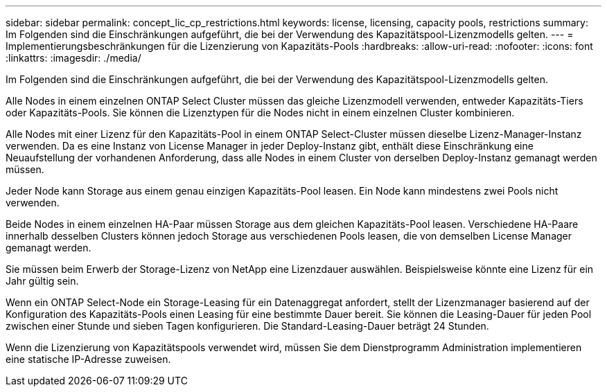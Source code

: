 ---
sidebar: sidebar 
permalink: concept_lic_cp_restrictions.html 
keywords: license, licensing, capacity pools, restrictions 
summary: Im Folgenden sind die Einschränkungen aufgeführt, die bei der Verwendung des Kapazitätspool-Lizenzmodells gelten. 
---
= Implementierungsbeschränkungen für die Lizenzierung von Kapazitäts-Pools
:hardbreaks:
:allow-uri-read: 
:nofooter: 
:icons: font
:linkattrs: 
:imagesdir: ./media/


[role="lead"]
Im Folgenden sind die Einschränkungen aufgeführt, die bei der Verwendung des Kapazitätspool-Lizenzmodells gelten.

Alle Nodes in einem einzelnen ONTAP Select Cluster müssen das gleiche Lizenzmodell verwenden, entweder Kapazitäts-Tiers oder Kapazitäts-Pools. Sie können die Lizenztypen für die Nodes nicht in einem einzelnen Cluster kombinieren.

Alle Nodes mit einer Lizenz für den Kapazitäts-Pool in einem ONTAP Select-Cluster müssen dieselbe Lizenz-Manager-Instanz verwenden. Da es eine Instanz von License Manager in jeder Deploy-Instanz gibt, enthält diese Einschränkung eine Neuaufstellung der vorhandenen Anforderung, dass alle Nodes in einem Cluster von derselben Deploy-Instanz gemanagt werden müssen.

Jeder Node kann Storage aus einem genau einzigen Kapazitäts-Pool leasen. Ein Node kann mindestens zwei Pools nicht verwenden.

Beide Nodes in einem einzelnen HA-Paar müssen Storage aus dem gleichen Kapazitäts-Pool leasen. Verschiedene HA-Paare innerhalb desselben Clusters können jedoch Storage aus verschiedenen Pools leasen, die von demselben License Manager gemanagt werden.

Sie müssen beim Erwerb der Storage-Lizenz von NetApp eine Lizenzdauer auswählen. Beispielsweise könnte eine Lizenz für ein Jahr gültig sein.

Wenn ein ONTAP Select-Node ein Storage-Leasing für ein Datenaggregat anfordert, stellt der Lizenzmanager basierend auf der Konfiguration des Kapazitäts-Pools einen Leasing für eine bestimmte Dauer bereit. Sie können die Leasing-Dauer für jeden Pool zwischen einer Stunde und sieben Tagen konfigurieren. Die Standard-Leasing-Dauer beträgt 24 Stunden.

Wenn die Lizenzierung von Kapazitätspools verwendet wird, müssen Sie dem Dienstprogramm Administration implementieren eine statische IP-Adresse zuweisen.
